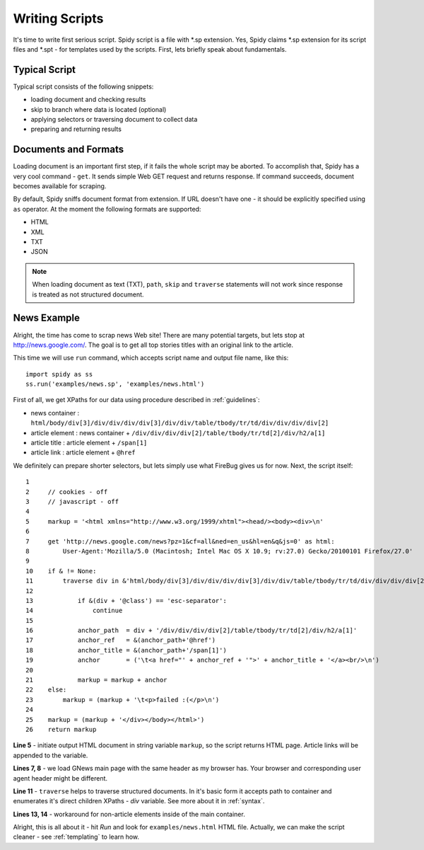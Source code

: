 .. _scripting:

===============
Writing Scripts
===============

It's time to write first serious script. Spidy script is a file with \*.sp
extension. Yes, Spidy claims \*.sp extension for its script files and \*.spt -
for templates used by the scripts. First, lets briefly speak about fundamentals.

Typical Script
==============

Typical script consists of the following snippets:

- loading document and checking results
- skip to branch where data is located (optional)
- applying selectors or traversing document to collect data
- preparing and returning results

Documents and Formats
=====================

Loading document is an important first step, if it fails the whole script
may be aborted. To accomplish that, Spidy has a very cool command - ``get``. It
sends simple Web GET request and returns response. If command succeeds, document
becomes available for scraping.

By default, Spidy sniffs document format from extension. If URL doesn't have one -
it should be explicitly specified using ``as`` operator. At the moment the following
formats are supported:

- HTML
- XML
- TXT
- JSON

.. note:: When loading document as text (TXT), ``path``, ``skip`` and ``traverse``
    statements will not work since response is treated as not structured document.

News Example
============

Alright, the time has come to scrap news Web site! There are many potential targets,
but lets stop at http://news.google.com/. The goal is to get all top stories titles
with an original link to the article.

This time we will use ``run`` command, which accepts script name and output file
name, like this::
    
    import spidy as ss
    ss.run('examples/news.sp', 'examples/news.html')
    
First of all, we get XPaths for our data using procedure described in
:ref:`guidelines`:
    
- news container  : ``html/body/div[3]/div/div/div/div[3]/div/div/table/tbody/tr/td/div/div/div/div[2]``
- article element : news container  + ``/div/div/div/div[2]/table/tbody/tr/td[2]/div/h2/a[1]``
- article title   : article element + ``/span[1]``
- article link    : article element + ``@href``

We definitely can prepare shorter selectors, but lets simply use what FireBug
gives us for now. Next, the script itself::
    
    1     
    2     // cookies - off
    3     // javascript - off
    4     
    5     markup = '<html xmlns="http://www.w3.org/1999/xhtml"><head/><body><div>\n'
    6        
    7     get 'http://news.google.com/news?pz=1&cf=all&ned=en_us&hl=en&q&js=0' as html:
    8         User-Agent:'Mozilla/5.0 (Macintosh; Intel Mac OS X 10.9; rv:27.0) Gecko/20100101 Firefox/27.0'
    9         
    10    if & != None:
    11        traverse div in &'html/body/div[3]/div/div/div/div[3]/div/div/table/tbody/tr/td/div/div/div/div[2]':                
    12            
    13            if &(div + '@class') == 'esc-separator':
    14                continue
    15            
    16            anchor_path  = div + '/div/div/div/div[2]/table/tbody/tr/td[2]/div/h2/a[1]'
    17            anchor_ref   = &(anchor_path+'@href')        
    18            anchor_title = &(anchor_path+'/span[1]')        
    19            anchor       = ('\t<a href="' + anchor_ref + '">' + anchor_title + '</a><br/>\n')
    20            
    21            markup = markup + anchor
    22    else:
    23        markup = (markup + '\t<p>failed :(</p>\n')
    24        
    25    markup = (markup + '</div></body></html>')
    26    return markup
    
**Line 5** - initiate output HTML document in string variable ``markup``, so the
script returns HTML page. Article links will be appended to the variable.

**Lines 7, 8** - we load GNews main page with the same header as my browser has.
Your browser and corresponding user agent header might be different.

**Line 11** - ``traverse`` helps to traverse structured documents. In it's basic
form it accepts path to container and enumerates it's direct children XPaths -
`div` variable. See more about it in :ref:`syntax`.

**Lines 13, 14** - workaround for non-article elements inside of the main
container.

Alright, this is all about it - hit *Run* and look for ``examples/news.html``
HTML file. Actually, we can make the script cleaner - see :ref:`templating`
to learn how.